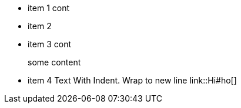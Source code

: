 * item 1 cont
* item 2
* item 3 cont
+
some content
* item 4 Text With Indent.
Wrap to new line
link::Hi#ho[]
